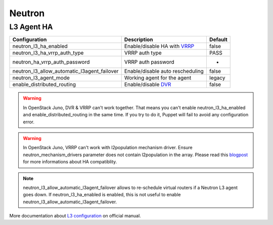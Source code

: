 Neutron
=======


L3 Agent HA
-----------

=========================================== ================================ =======
Configuration                               Description                      Default
=========================================== ================================ =======
neutron_l3_ha_enabled                       Enable/disable HA with VRRP_     false
neutron_l3_ha_vrrp_auth_type                VRRP auth type                   PASS
neutron_ha_vrrp_auth_password               VRRP auth password               -
neutron_l3_allow_automatic_l3agent_failover Enable/disable auto rescheduling false
neutron_l3_agent_mode                       Working agent for the agent      legacy
enable_distributed_routing                  Enable/disable DVR_              false
=========================================== ================================ =======

.. warning::
    In OpenStack Juno, DVR & VRRP can't work together. That means you can't enable neutron_l3_ha_enabled and enable_distributed_routing in the same time. If you try to do it, Puppet will fail to avoid any configuration error.

.. warning::
    In OpenStack Juno, VRRP can't work with l2population mechanism driver. Ensure neutron_mechanism_drivers parameter does not contain l2population in the array. Please read this blogpost_ for more informations about HA compatiblity.

.. note::
    neutron_l3_allow_automatic_l3agent_failover allows to re-schedule virtual routers if a Neutron L3 agent goes down.
    If neutron_l3_ha_enabled is enabled, this is not useful to enable neutron_l3_allow_automatic_l3agent_failover.

.. _VRRP: https://wiki.openstack.org/wiki/Neutron/L3_High_Availability_VRRP

.. _blogpost: http://assafmuller.com/2014/12/30/juno-advanced-routing-compatibility/

.. _DVR: https://wiki.openstack.org/wiki/Neutron/DVR

More documentation about `L3 configuration`_ on official manual.

.. _`L3 configuration`: http://docs.openstack.org/juno/config-reference/content/networking-options-l3_agent.html
